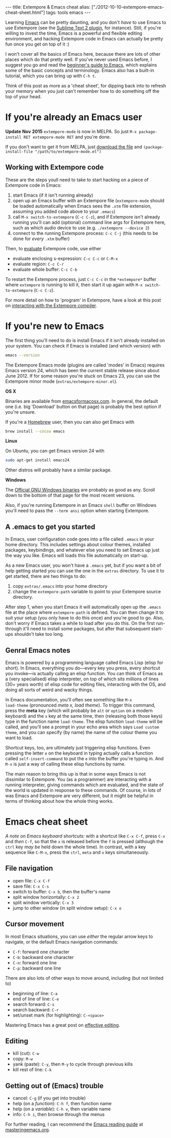 #+PROPERTY: header-args:extempore :tangle /tmp/2012-10-10-extempore-emacs-cheat-sheet.xtm
#+begin_html
---
title: Extempore & Emacs cheat
alias: ["./2012-10-10-extempore-emacs-cheat-sheet.html"]
tags: tools emacs
---
#+end_html

Learning [[http://www.gnu.org/software/emacs/][Emacs]] can be pretty daunting, and you don't /have/ to use Emacs
to use Extempore (see the [[https://github.com/benswift/extempore-sublime][Sublime Text 2 plugin]], for instance).
Still, if you're willing to invest the time, Emacs is a powerful and
flexible editing environment, and hacking Extempore code in Emacs can
actually be pretty fun once you get on top of it :)

I won't cover all the basics of Emacs here, because there are lots of
other places which do that pretty well. If you've never used Emacs
before, I suggest you go and read the [[http://www.masteringemacs.org/articles/2010/10/04/beginners-guide-to-emacs/][beginner's guide to Emacs]], which
explains some of the basic concepts and terminology.  Emacs also has a
built-in tutorial, which you can bring up with =C-h t=.

Think of this post as more as a 'cheat sheet', for
dipping back into to refresh your memory when you just can't remember
how to do something off the top of your head.

* If you're already an Emacs user

*Update Nov 2015* =extempore-mode= is now in MELPA. So just 
=M-x package-install RET extempore-mode RET= and you're done.

If you don't want to get it from MELPA, just [[https://github.com/extemporelang/extempore-emacs-mode/blob/master/extempore-mode.el][download the file]] and
=(package-install-file "/path/to/extempore-mode.el")=

** Working with Extempore code

These are the steps youll need to take to start hacking on a piece of
Extempore code in Emacs:

1. start Emacs (if it isn't running already)
2. open up an Emacs buffer with an Extempore file (=extempore-mode=
   should be loaded automatically when Emacs sees the =.xtm= file
   extension, assuming you added code above to your =.emacs=)
3. call =M-x switch-to-extempore= (=C-c C-z=), and if Extempore isn't
   already running you'll can add (optional) command line args for Extempore
   here, such as which audio device to use (e.g. =./extempore --device 2=)
5. connect to the running Extempore process: =C-c C-j= (this needs to be
   done for /every/ =.xtm= buffer)

Then, to [[file:2012-09-26-interacting-with-the-extempore-compiler.org][evaluate]] Extempore code, use either

- evaluate enclosing s-expression: =C-c C-c= or =C-M-x=
- evaluate region: =C-c C-r=
- evaluate whole buffer: =C-c C-b=

To restart the Extempore process, just =C-c C-c= in the =*extempore*=
buffer where =extempore= is running to kill it, then start it up again
with =M-x switch-to-extempore= (=C-c C-z=).

For more detail on how to 'program' in Extempore, have a look at this
post on [[file:2012-09-26-interacting-with-the-extempore-compiler.org][interacting with the Extempore compiler]].

* If you're new to Emacs

The first thing you'll need to do is install Emacs if it isn't already
installed on your system. You can check if Emacs is installed (and
which version) with

#+begin_src sh
emacs --version
#+end_src

The Extempore Emacs mode (plugins are called 'modes' in Emacs)
requires Emacs version 24, which has been the current stable release
since about June 2012. If for some reason you're stuck on Emacs 23,
you can use the Extempore minor mode (=extras/extempore-minor.el=).

*OS X*

Binaries are available from [[http://emacsformacosx.com][emacsformacosx.com]]. In general, the
default one (i.e. big 'Download' button on that page) is probably the
best option if you're unsure.

If you're a [[http://mxcl.github.com/homebrew/][Homebrew]] user, then you can also get Emacs with

#+begin_src sh
brew install --cocoa emacs
#+end_src

*Linux*

On Ubuntu, you can get Emacs version 24 with

#+begin_src sh
sudo apt-get install emacs24
#+end_src

Other distros will probably have a similar package.

*Windows*

The [[http://ftp.gnu.org/gnu/emacs/windows/][Official GNU Windows binaries]] are probably as good as any.  Scroll
down to the bottom of that page for the most recent versions.

Also, if you're running Extempore in an Emacs =shell= buffer on
Windows you'll need to pass the =--term ansi= option when starting
Extempore.

** A .emacs to get you started

In Emacs, user configuration code goes into a file called =.emacs= in
your home directory. This includes settings about colour themes,
installed packages, keybindings, and whatever else you need to set
Emacs up just the way you like. Emacs will loads this file
automatically on start-up.

As a new Emacs user, you won't have a =.emacs= yet, but if you want a
bit of help getting started you can use the one in the =extras=
directory. To use it to get started, there are two things to do:

1. copy =extras/.emacs= into your home directory
2. change the =extempore-path= variable to point to your Extempore
   source directory.

After step 1, when you start Emacs it will automatically open up the
=.emacs= file at the place where =extempore-path= is defined. You can
then change it to suit your setup (you only have to do this once) and
you're good to go. Also, don't worry if Emacs takes a while to load
after you do this. On the first run-through it'll need to install some
packages, but after that subsequent start-ups shouldn't take too long.

** Genral Emacs notes

Emacs is powered by a programming language called Emacs Lisp (elisp
for short). In Emacs, everything you do---every key you press, every
shortcut you invoke---is actually calling an elisp function. You can
think of Emacs as a (very specialised) elisp interpreter, on top of
which sits millions of lines (30+ years worth) of elisp code for
editing files, interacting with the OS, and doing all sorts of weird
and wacky things.

In Emacs documentation, you'll often see something like =M-x
load-theme= (pronounced /meta x, load theme/). To trigger this
command, press the *meta* key (which will probably be =alt= or
=option= on a modern keyboard) and the =x= key at the same time, then
(releasing both those keys) type in the function name =load-theme=.
The elisp function =load-theme= will be called, and you'll see a
prompt in your echo area which says =Load custom theme=, and you can
specify (by name) the name of the colour theme you want to load.

Shortcut keys, too, are ultimately just triggering elisp functions.
Even pressing the letter =e= on the keyboard in typing actually calls
a function called =self-insert-command= to put the =e= into the buffer
you're typing in. And =M-x= is just a way of calling these elisp
functions by name.

The main reason to bring this up is that in some ways Emacs is not
dissimilar to Extempore.  You (as a programmer) are interacting with a
running interpreter, giving commands which are evaluated, and the
state of the world is updated in response to these commands.  Of
course, in lots of was Emacs and Extempore are very different, but it
might be helpful in terms of thinking about how the whole thing works.

* Emacs cheat sheet

/A note on Emacs keyboard shortcuts:/ with a shortcut like =C-x C-f=,
press =C-x= and /then/ =C-f=, so that the =x= is released before the
=f= is pressed (although the =ctrl= key /may be/ held down the whole
time). In contrast, with a key sequence like =C-M-x=, press the
=ctrl=, =meta= and =x= keys simultaneously.

** File navigation

- open file: =C-x C-f=
- save file: =C-x C-s=
- switch to buffer: =C-x b=, then the buffer's name
- split window horizontally: =C-x 2=
- split window vertically: =C-x 3=
- jump to other window (in split window setup): =C-x o=

** Cursor movement

In most Emacs situations, you can use /either/ the regular arrow keys
to navigate, or the default Emacs navigation commands:

- =C-f=: forward one character
- =C-b=: backward one character
- =C-n=: forward one line
- =C-p=: backward one line

There are also lots of other ways to move around, including (but not
limited to)

- beginning of line: =C-a=
- end of line of line: =C-e=
- search forward: =C-s=
- search backward: =C-r=
- set/unset mark (for highlighting): =C-<space>=

Mastering Emacs has a great post on [[http://www.masteringemacs.org/reading-guide/][effective editing]].

** Editing

- kill (cut): =C-w=
- copy: =M-w=
- yank (paste): =C-y=, then =M-y= to cycle through previous kills
- kill rest of line: =C-k=

** Getting out of (Emacs) trouble

- cancel: =C-g= (if you get into trouble)
- help (on a /function/): =C-h f=, then function name
- help (on a /variable/): =C-h v=, then variable name
- info: =C-h i=, then browse through the menus

For further reading, I can recommend the [[http://www.masteringemacs.org/reading-guide/][Emacs reading guide]] at
[[http://masteringemacs.org][masteringemacs.org]].
